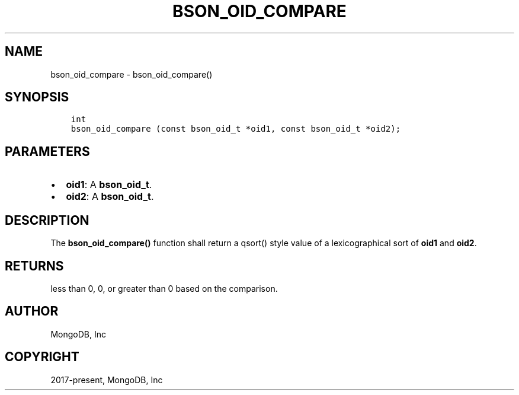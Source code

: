 .\" Man page generated from reStructuredText.
.
.TH "BSON_OID_COMPARE" "3" "Nov 03, 2021" "1.19.2" "libbson"
.SH NAME
bson_oid_compare \- bson_oid_compare()
.
.nr rst2man-indent-level 0
.
.de1 rstReportMargin
\\$1 \\n[an-margin]
level \\n[rst2man-indent-level]
level margin: \\n[rst2man-indent\\n[rst2man-indent-level]]
-
\\n[rst2man-indent0]
\\n[rst2man-indent1]
\\n[rst2man-indent2]
..
.de1 INDENT
.\" .rstReportMargin pre:
. RS \\$1
. nr rst2man-indent\\n[rst2man-indent-level] \\n[an-margin]
. nr rst2man-indent-level +1
.\" .rstReportMargin post:
..
.de UNINDENT
. RE
.\" indent \\n[an-margin]
.\" old: \\n[rst2man-indent\\n[rst2man-indent-level]]
.nr rst2man-indent-level -1
.\" new: \\n[rst2man-indent\\n[rst2man-indent-level]]
.in \\n[rst2man-indent\\n[rst2man-indent-level]]u
..
.SH SYNOPSIS
.INDENT 0.0
.INDENT 3.5
.sp
.nf
.ft C
int
bson_oid_compare (const bson_oid_t *oid1, const bson_oid_t *oid2);
.ft P
.fi
.UNINDENT
.UNINDENT
.SH PARAMETERS
.INDENT 0.0
.IP \(bu 2
\fBoid1\fP: A \fBbson_oid_t\fP\&.
.IP \(bu 2
\fBoid2\fP: A \fBbson_oid_t\fP\&.
.UNINDENT
.SH DESCRIPTION
.sp
The \fBbson_oid_compare()\fP function shall return a qsort() style value of a lexicographical sort of \fBoid1\fP and \fBoid2\fP\&.
.SH RETURNS
.sp
less than 0, 0, or greater than 0 based on the comparison.
.SH AUTHOR
MongoDB, Inc
.SH COPYRIGHT
2017-present, MongoDB, Inc
.\" Generated by docutils manpage writer.
.
